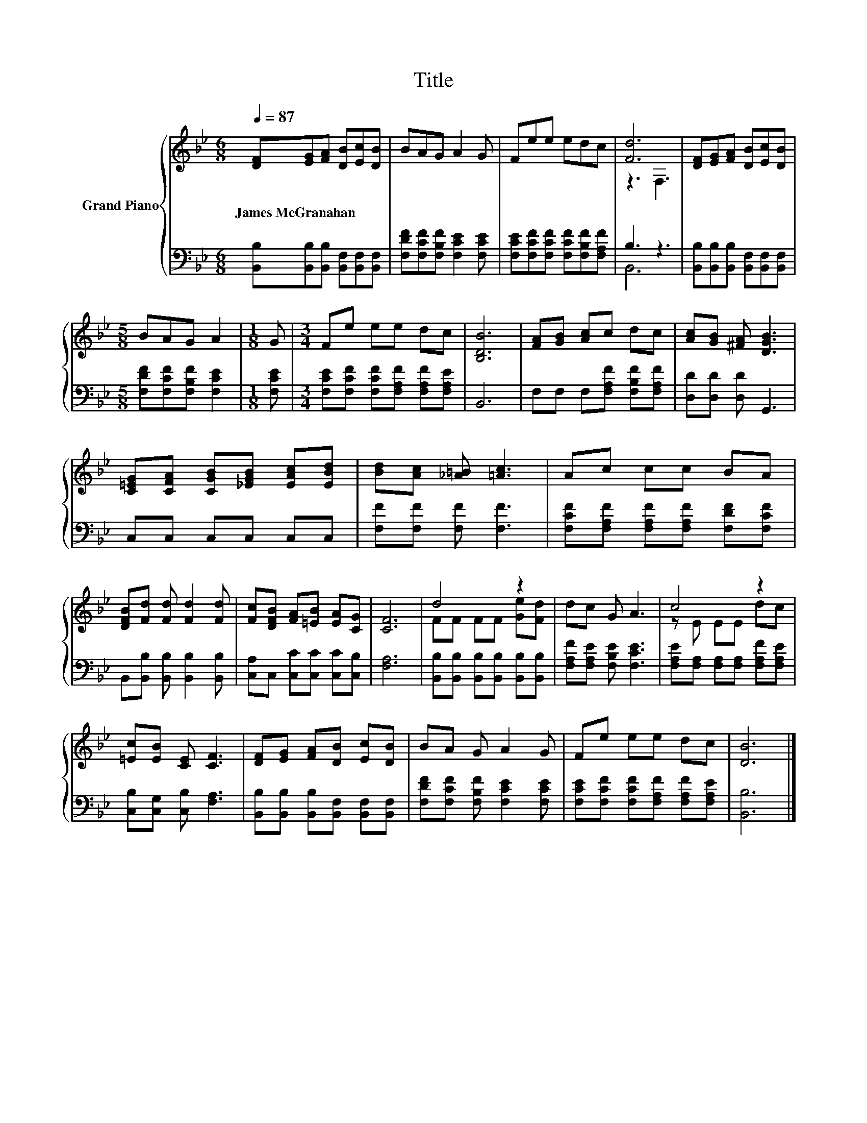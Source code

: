 X:1
T:Title
%%score { ( 1 3 ) | ( 2 4 ) }
L:1/8
Q:1/4=87
M:6/8
K:Bb
V:1 treble nm="Grand Piano"
V:3 treble 
V:2 bass 
V:4 bass 
V:1
 [DF][EG][FA] [DB][Ec][DB] | BAG A2 G | Fee edc | [Fd]6 | [DF][EG][FA] [DB][Ec][DB] | %5
w: James~McGranahan * * * * *|||||
[M:5/8] BAG A2 |[M:1/8] G |[M:3/4] Fe ee dc | [B,DB]6 | [FA][GB] [Ac]c dc | [Ac][GB] [^FA] [DGB]3 | %11
w: ||||||
 [C=EG][CFA] [CGB][_EGB] [EAc][EBd] | [Bd][Ac] [_A=B] [=Ac]3 | Ac cc BA | %14
w: |||
 [DFB][Fd] [Fd] [Fd]2 [Fd] | [Fc][DFB] [FA][=EB] [EA][CG] | [CF]6 | d4 z2 | dc G A3 | c4 z2 | %20
w: ||||||
 [=Ec][EB] [CE] [CF]3 | [DF][EG] [FA][DB] [Ec][DB] | BA G A2 G | Fe ee dc | [DB]6 |] %25
w: |||||
V:2
 [B,,B,][B,,B,][B,,B,] [B,,F,][B,,F,][B,,F,] | [F,DF][F,CF][F,B,F] [F,CE]2 [F,CE] | %2
 [F,CE][F,CF][F,CF] [F,CF][F,B,F][F,A,F] | B,3 z3 | [B,,B,][B,,B,][B,,B,] [B,,F,][B,,F,][B,,F,] | %5
[M:5/8] [F,DF][F,CF][F,B,F] [F,CE]2 |[M:1/8] [F,CE] | %7
[M:3/4] [F,CE][F,CF] [F,CF][F,A,F] [F,A,F][F,A,E] | B,,6 | F,F, F,[F,A,F] [F,B,F][F,A,F] | %10
 [D,D][D,D] [D,D] G,,3 | C,C, C,C, C,C, | [F,F][F,F] [F,F] [F,F]3 | %13
 [F,CF][F,A,F] [F,A,F][F,A,F] [F,DF][F,CF] | B,,[B,,B,] [B,,B,] [B,,B,]2 [B,,B,] | %15
 [C,A,]C, [C,C][C,C] [C,C][C,B,] | [F,A,]6 | [B,,B,][B,,B,] [B,,B,][B,,B,] [B,,B,][B,,B,] | %18
 [F,A,F][F,A,E] [F,B,E] [F,CE]3 | [F,A,E][F,A,] [F,A,][F,A,] [F,A,F][F,A,E] | %20
 [C,B,][C,G,] [C,B,] [F,A,]3 | [B,,B,][B,,B,] [B,,B,][B,,F,] [B,,F,][B,,F,] | %22
 [F,DF][F,CF] [F,B,F] [F,CE]2 [F,CE] | [F,CE][F,CF] [F,CF][F,A,F] [F,A,F][F,A,E] | [B,,B,]6 |] %25
V:3
 x6 | x6 | x6 | z3 F,3 | x6 |[M:5/8] x5 |[M:1/8] x |[M:3/4] x6 | x6 | x6 | x6 | x6 | x6 | x6 | x6 | %15
 x6 | x6 | FF FF [Ge][Fd] | x6 | z E EE dc | x6 | x6 | x6 | x6 | x6 |] %25
V:4
 x6 | x6 | x6 | B,,6 | x6 |[M:5/8] x5 |[M:1/8] x |[M:3/4] x6 | x6 | x6 | x6 | x6 | x6 | x6 | x6 | %15
 x6 | x6 | x6 | x6 | x6 | x6 | x6 | x6 | x6 | x6 |] %25

